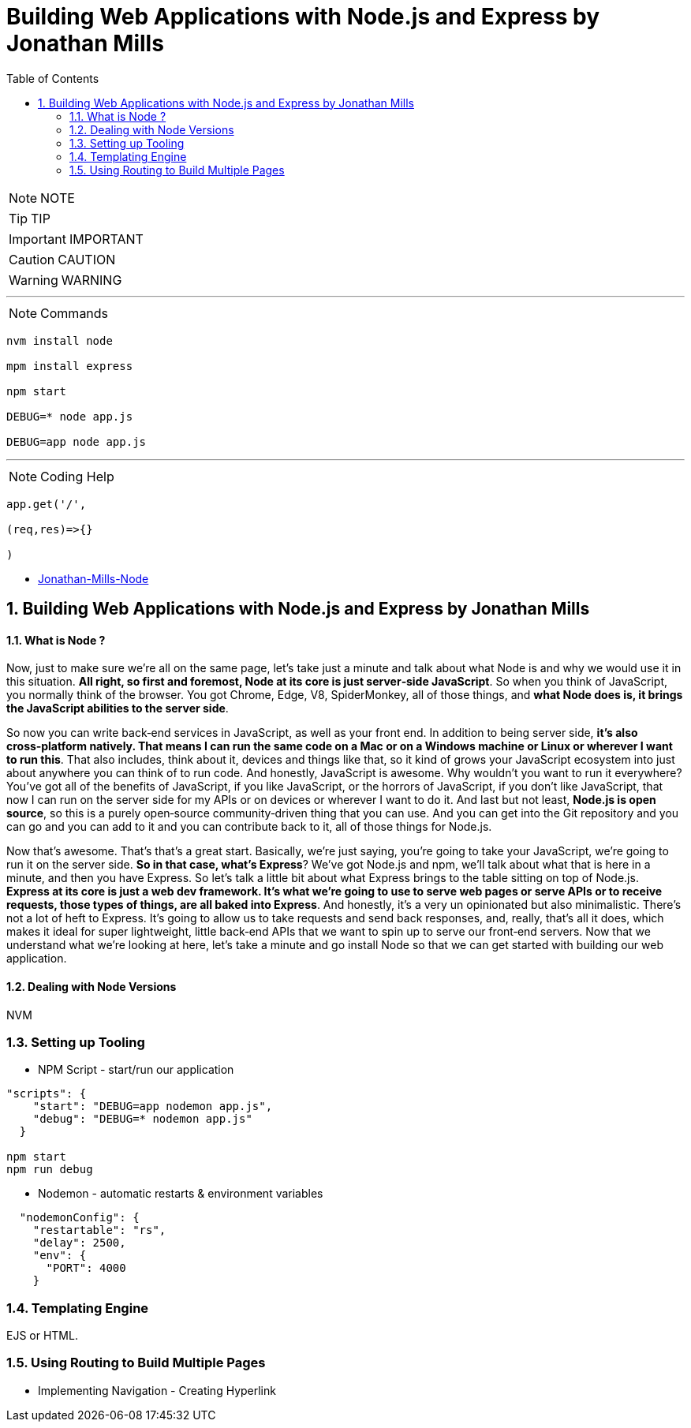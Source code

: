 = Building Web Applications with Node.js and Express by Jonathan Mills
:toc: left
:toclevels: 5
:sectnums:

NOTE: NOTE

TIP: TIP

IMPORTANT: IMPORTANT

CAUTION: CAUTION

WARNING: WARNING

---

NOTE: Commands

----

nvm install node

mpm install express

npm start

DEBUG=* node app.js

DEBUG=app node app.js
----


---

NOTE: Coding Help

----
app.get('/',

(req,res)=>{}

)
----


* file:///Users/nareshchaurasia/nc/Pluralsight-Downloads/Jonathan-Mills-Node/[Jonathan-Mills-Node]

== Building Web Applications with Node.js and Express by Jonathan Mills

==== What is Node ?

Now, just to make sure we're all on the same page, let's take just a minute and talk about what Node is and why we would use it in this situation. *All right, so first and foremost, Node at its core is just server‑side JavaScript*. So when you think of JavaScript, you normally think of the browser. You got Chrome, Edge, V8, SpiderMonkey, all of those things, and *what Node does is, it brings the JavaScript abilities to the server side*.

So now you can write back‑end services in JavaScript, as well as your front end. In addition to being server side, *it's also cross‑platform natively. That means I can run the same code on a Mac or on a Windows machine or Linux or wherever I want to run this*. That also includes, think about it, devices and things like that, so it kind of grows your JavaScript ecosystem into just about anywhere you can think of to run code. And honestly, JavaScript is awesome. Why wouldn't you want to run it everywhere? You've got all of the benefits of JavaScript, if you like JavaScript, or the horrors of JavaScript, if you don't like JavaScript, that now I can run on the server side for my APIs or on devices or wherever I want to do it. And last but not least, *Node.js is open source*, so this is a purely open‑source community‑driven thing that you can use. And you can get into the Git repository and you can go and you can add to it and you can contribute back to it, all of those things for Node.js.

Now that's awesome. That's that's a great start. Basically, we're just saying, you're going to take your JavaScript, we're going to run it on the server side. *So in that case, what's Express*? We've got Node.js and npm, we'll talk about what that is here in a minute, and then you have Express. So let's talk a little bit about what Express brings to the table sitting on top of Node.js. *Express at its core is just a web dev framework. It's what we're going to use to serve web pages or serve APIs or to receive requests, those types of things, are all baked into Express*. And honestly, it's a very un opinionated but also minimalistic. There's not a lot of heft to Express. It's going to allow us to take requests and send back responses, and, really, that's all it does, which makes it ideal for super lightweight, little back‑end APIs that we want to spin up to serve our front‑end servers. Now that we understand what we're looking at here, let's take a minute and go install Node so that we can get started with building our web application.

==== Dealing with Node Versions

NVM

=== Setting up Tooling

* NPM Script - start/run our application

----
"scripts": {
    "start": "DEBUG=app nodemon app.js",
    "debug": "DEBUG=* nodemon app.js"
  }

npm start
npm run debug

----

* Nodemon - automatic restarts & environment variables

----
  "nodemonConfig": {
    "restartable": "rs",
    "delay": 2500,
    "env": {
      "PORT": 4000
    }
----

=== Templating Engine

EJS or HTML.

=== Using Routing to Build Multiple Pages

* Implementing Navigation - Creating Hyperlink

